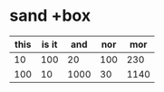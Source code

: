 * sand +box

| this | is it |  and | nor |  mor |
|------+-------+------+-----+------|
|   10 |   100 |   20 | 100 |  230 |
|  100 |    10 | 1000 |  30 | 1140 |
#+TBLFM: $5=$1+$2+$3+$4

